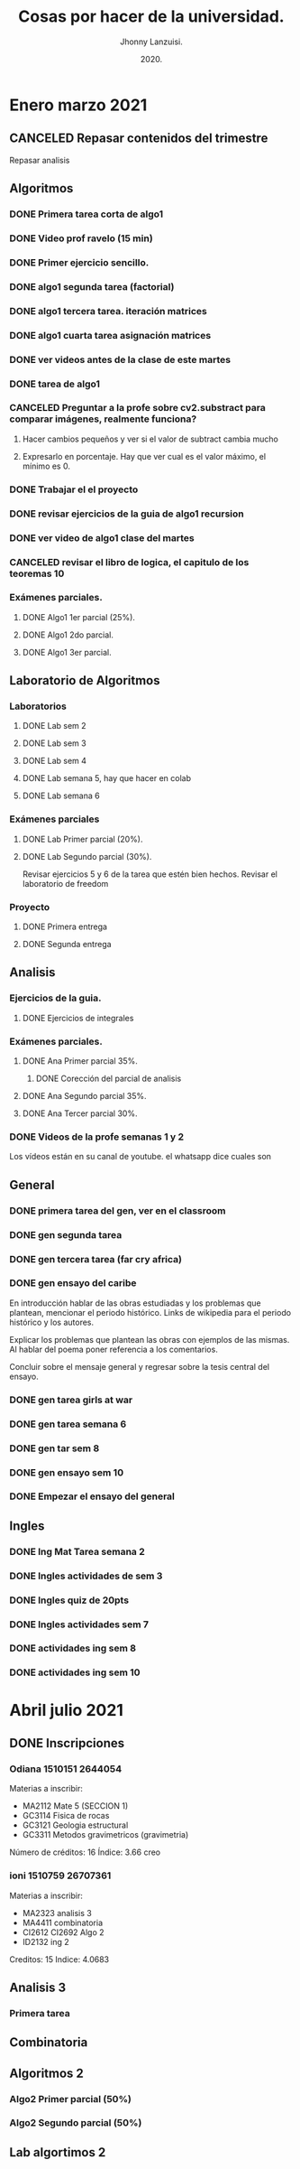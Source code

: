 #+TITLE: Cosas por hacer de la universidad.
#+AUTHOR: Jhonny Lanzuisi.
#+DATE: 2020.
#+FILETAGS: :uni:

* Enero marzo 2021
** CANCELED Repasar contenidos del trimestre
   CLOSED: [2021-01-17 dom 14:33]

   Repasar analisis

** Algoritmos
*** DONE Primera tarea corta de algo1
    CLOSED: [2021-01-18 Mon 20:06] DEADLINE: <2021-01-19 mar>

*** DONE Video prof ravelo (15 min)
    CLOSED: [2021-01-18 Mon 20:07] DEADLINE: <2021-01-19 mar>

*** DONE Primer ejercicio sencillo.
    CLOSED: [2021-01-22 Fri 21:06] DEADLINE: <2021-01-25 lun>

*** DONE algo1 segunda tarea (factorial)
    CLOSED: [2021-01-31 dom 17:39] DEADLINE: <2021-02-01 lun>

*** DONE algo1 tercera tarea. iteración matrices
    CLOSED: [2021-02-16 mar 18:06] DEADLINE: <2021-02-17 Wed 10:00>

*** DONE algo1 cuarta tarea asignación matrices
    CLOSED: [2021-02-24 mié 14:54] DEADLINE: <2021-02-23 mar 14:00>
*** DONE ver videos antes de la clase de este martes
    CLOSED: [2021-03-23 mar 16:15]
*** DONE tarea de algo1
    CLOSED: [2021-04-01 jue 12:04] DEADLINE: <2021-04-01 jue>
*** CANCELED Preguntar a la profe sobre cv2.substract para comparar imágenes, realmente funciona?
    CLOSED: [2021-03-24 mié 16:15]
**** Hacer cambios pequeños y ver si el valor de subtract cambia mucho
**** Expresarlo en porcentaje. Hay que ver cual es el valor máximo, el mínimo es 0.
*** DONE Trabajar el el proyecto
    CLOSED: [2021-03-28 dom 16:46] SCHEDULED: <2021-03-27 sáb>
*** DONE revisar ejercicios de la guia de algo1 recursion
    CLOSED: [2021-04-04 dom 16:37] SCHEDULED: <2021-04-03 sáb>
*** DONE ver video de algo1 clase del martes
    CLOSED: [2021-03-30 mar 20:07] SCHEDULED: <2021-03-29 lun>
*** CANCELED revisar el libro de logica, el capitulo de los teoremas 10
    CLOSED: [2021-04-30 vie 11:55]
*** Exámenes parciales.
**** DONE Algo1 1er parcial (25%).
     CLOSED: [2021-02-04 jue 18:55] DEADLINE: <2021-02-04 jue>

**** DONE Algo1 2do parcial.
     CLOSED: [2021-03-04 jue 18:26] DEADLINE: <2021-03-04 jue>

**** DONE Algo1 3er parcial.
     CLOSED: [2021-04-10 sáb 21:19] DEADLINE: <2021-04-06 mar>

** Laboratorio de Algoritmos
*** Laboratorios
**** DONE Lab sem 2
     CLOSED: [2021-01-22 Fri 21:06] DEADLINE: <2021-01-26 mar>

**** DONE Lab sem 3
     CLOSED: [2021-02-02 mar 09:14] DEADLINE: <2021-02-02 mar>

**** DONE Lab sem 4
     CLOSED: [2021-02-09 mar 13:28] DEADLINE: <2021-02-09 mar>

**** DONE Lab semana 5, hay que hacer en colab
     CLOSED: [2021-02-17 mié 09:09] DEADLINE: <2021-02-17 Wed 10:00>

**** DONE Lab semana 6
     CLOSED: [2021-02-24 mié 14:54] DEADLINE: <2021-02-24 mié 10:00>

*** Exámenes parciales
**** DONE Lab Primer parcial (20%).
     CLOSED: [2021-02-12 Fri 07:44] DEADLINE: <2021-02-10 mié>

**** DONE Lab Segundo parcial (30%).
     CLOSED: [2021-03-03 mié 17:38] DEADLINE: <2021-03-03 mié>
     Revisar ejercicios 5 y 6 de la tarea que estén bien hechos.
     Revisar el laboratorio de freedom

*** Proyecto

**** DONE Primera entrega
     CLOSED: [2021-03-23 mar 16:19]

**** DONE Segunda entrega
     CLOSED: [2021-04-10 sáb 21:19] DEADLINE: <2021-04-07 mié>
** Analisis
*** Ejercicios de la guia.
**** DONE Ejercicios de integrales
     CLOSED: [2021-02-08 lun 17:50] SCHEDULED: <2021-02-06 sáb>

*** Exámenes parciales.
**** DONE Ana Primer parcial 35%.
     CLOSED: [2021-02-08 lun 17:50] DEADLINE: <2021-02-08 lun>

***** DONE Corección del parcial de analisis
      CLOSED: [2021-02-18 jue 12:38] DEADLINE: <2021-02-17 mié>

**** DONE Ana Segundo parcial 35%.
     CLOSED: [2021-03-08 lun 21:06] DEADLINE: <2021-03-08 lun>

**** DONE Ana Tercer parcial 30%.
     CLOSED: [2021-04-10 sáb 21:19] DEADLINE: <2021-04-07 mié>

*** DONE Videos de la profe semanas 1 y 2
    CLOSED: [2021-02-08 lun 17:49] SCHEDULED: <2021-02-06 sáb>

Los vídeos están en su canal de youtube. el whatsapp dice cuales son

** General
*** DONE primera tarea del gen, ver en el classroom
    CLOSED: [2021-01-19 Tue 12:01] SCHEDULED: <2021-01-18 lun>

*** DONE gen segunda tarea
    CLOSED: [2021-01-29 Fri 21:50] DEADLINE: <2021-01-29 Fri>

*** DONE gen tercera tarea (far cry africa)
    CLOSED: [2021-02-05 vie 18:48] DEADLINE: <2021-02-05 vie>

*** DONE gen ensayo del caribe
    CLOSED: [2021-02-12 vie 20:35] DEADLINE: <2021-02-12 vie>

En introducción hablar de las obras estudiadas y los problemas que plantean, mencionar el periodo histórico. Links de wikipedia para el periodo histórico y los autores.

Explicar los problemas que plantean las obras con ejemplos de las mismas. Al hablar del poema poner referencia a los comentarios.

Concluir sobre el mensaje general y regresar sobre la tesis central del ensayo.

*** DONE gen tarea girls at war
    CLOSED: [2021-02-27 Sat 12:28] DEADLINE: <2021-02-25 jue>

*** DONE gen tarea semana 6
    CLOSED: [2021-03-08 lun 21:06] DEADLINE: <2021-03-06 sáb>

*** DONE gen tar sem 8
    CLOSED: [2021-03-23 mar 16:17] DEADLINE: <2021-03-12 vie>

*** DONE gen ensayo sem 10
    CLOSED: [2021-03-28 dom 16:46] DEADLINE: <2021-03-26 vie>

*** DONE Empezar el ensayo del general
    CLOSED: [2021-03-28 dom 16:46] SCHEDULED: <2021-03-25 jue>
** Ingles
*** DONE Ing Mat Tarea semana 2
    CLOSED: [2021-01-27 mié 13:09] DEADLINE: <2021-01-31 dom>

*** DONE Ingles actividades de sem 3
    CLOSED: [2021-02-08 lun 17:49] DEADLINE: <2021-02-07 Sun>

*** DONE Ingles quiz de 20pts
    CLOSED: [2021-02-15 lun 14:13] DEADLINE: <2021-02-16 mar>

*** DONE Ingles actividades sem 7
    CLOSED: [2021-03-08 lun 21:06] DEADLINE: <2021-03-07 dom>

*** DONE actividades ing sem 8
    CLOSED: [2021-03-23 mar 16:17] DEADLINE: <2021-03-14 dom>

*** DONE actividades ing sem 10
    CLOSED: [2021-03-30 mar 20:08] DEADLINE: <2021-03-28 dom>

* Abril julio 2021

** DONE Inscripciones
   CLOSED: [2021-05-07 vie 00:50]

*** Odiana 1510151 2644054
    Materias a inscribir:
    - MA2112 Mate 5 (SECCION 1)
    - GC3114 Fisica de rocas
    - GC3121 Geologia estructural
    - GC3311 Metodos gravimetricos (gravimetria)

    Número de créditos: 16
    Índice: 3.66 creo

*** ioni 1510759 26707361
    Materias a inscribir:
    - MA2323 analisis 3
    - MA4411 combinatoria
    - CI2612 CI2692 Algo 2
    - ID2132 ing 2

    Creditos: 15
    Indice: 4.0683

** Analisis 3

*** Primera tarea

** Combinatoria

** Algoritmos 2

*** Algo2 Primer parcial (50%)
    DEADLINE: <2021-06-15 mar>

*** Algo2 Segundo parcial (50%)
    DEADLINE: <2021-07-20 mar>

** Lab algortimos 2